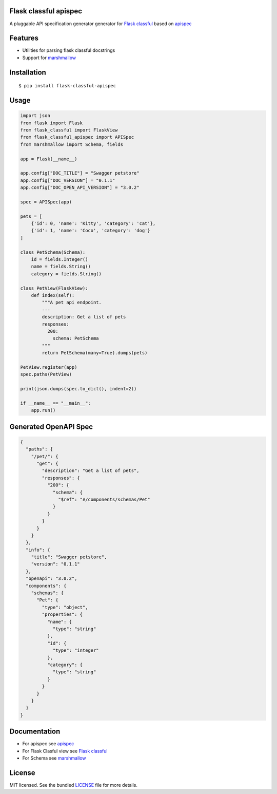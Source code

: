 Flask classful apispec
======================

A pluggable API specification generator generator for `Flask classful <https://flask-classful.teracy.org/>`_ based on `apispec <https://apispec.readthedocs.io/en/latest/>`_

Features
========
- Utilities for parsing flask classful docstrings
- Support for `marshmallow <https://marshmallow.readthedocs.io/>`_

Installation
============

::

    $ pip install flask-classful-apispec

Usage
===================

.. code-block:: python

    import json
    from flask import Flask
    from flask_classful import FlaskView
    from flask_classful_apispec import APISpec
    from marshmallow import Schema, fields

    app = Flask(__name__)

    app.config["DOC_TITLE"] = "Swagger petstore"
    app.config["DOC_VERSION"] = "0.1.1"
    app.config["DOC_OPEN_API_VERSION"] = "3.0.2"

    spec = APISpec(app)

    pets = [
        {'id': 0, 'name': 'Kitty', 'category': 'cat'},
        {'id': 1, 'name': 'Coco', 'category': 'dog'}
    ]

    class PetSchema(Schema):
        id = fields.Integer()
        name = fields.String()
        category = fields.String()

    class PetView(FlaskView):
        def index(self):
            """A pet api endpoint.
            ---
            description: Get a list of pets
            responses:
              200:
                schema: PetSchema
            """
            return PetSchema(many=True).dumps(pets)

    PetView.register(app)
    spec.paths(PetView)

    print(json.dumps(spec.to_dict(), indent=2))

    if __name__ == "__main__":
        app.run()

Generated OpenAPI Spec
=====================
.. code-block:: json

    {
      "paths": {
        "/pet/": {
          "get": {
            "description": "Get a list of pets",
            "responses": {
              "200": {
                "schema": {
                  "$ref": "#/components/schemas/Pet"
                }
              }
            }
          }
        }
      },
      "info": {
        "title": "Swagger petstore",
        "version": "0.1.1"
      },
      "openapi": "3.0.2",
      "components": {
        "schemas": {
          "Pet": {
            "type": "object",
            "properties": {
              "name": {
                "type": "string"
              },
              "id": {
                "type": "integer"
              },
              "category": {
                "type": "string"
              }
            }
          }
        }
      }
    }

Documentation
=============
- For apispec see  `apispec <https://apispec.readthedocs.io/en/latest/>`_
- For Flask Clasful view see  `Flask classful <https://flask-classful.teracy.org/>`_
- For Schema see `marshmallow <https://marshmallow.readthedocs.io/>`_

License
=======

MIT licensed. See the bundled `LICENSE <https://github.com/dev-rijan/flask-classful-apispec/blob/master/LICENSE>`_ file for more details.

